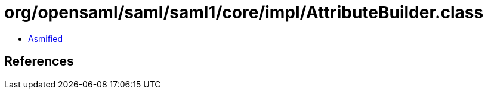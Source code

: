 = org/opensaml/saml/saml1/core/impl/AttributeBuilder.class

 - link:AttributeBuilder-asmified.java[Asmified]

== References


